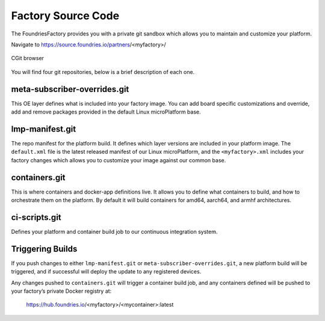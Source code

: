 Factory Source Code
===================

The FoundriesFactory provides you with a private git sandbox which allows you
to maintain and customize your platform.

Navigate to https://source.foundries.io/partners/<myfactory>/

.. figure:: /_static/factory-cgit.png
   :alt: Source code navigation
   :align: center
   :width: 5in

   CGit browser

You will find four git repositories, below is a brief description of each one.

meta-subscriber-overrides.git
~~~~~~~~~~~~~~~~~~~~~~~~~~~~~

This OE layer defines what is included into your factory image. You can add
board specific customizations and override, add and remove packages provided
in the default Linux microPlatform base.

lmp-manifest.git
~~~~~~~~~~~~~~~~

The repo manifest for the platform build. It defines which layer versions
are included in your platform image. The ``default.xml`` file is the latest
released manifest of our Linux microPlatform, and the ``<myfactory>.xml``
includes your factory changes which allows you to customize your image
against our common base.

containers.git
~~~~~~~~~~~~~~

This is where containers and docker-app definitions live. It allows you to
define what containers to build, and how to orchestrate them on the platform.
By default it will build containers for amd64, aarch64, and armhf architectures.

ci-scripts.git
~~~~~~~~~~~~~~

Defines your platform and container build job to our continuous integration system.

Triggering Builds
~~~~~~~~~~~~~~~~~

If you push changes to either ``lmp-manifest.git`` or ``meta-subscriber-overrides.git``,
a new platform build will be triggered, and if successful will deploy the
update to any registered devices.

Any changes pushed to ``containers.git`` will trigger a container build job, and
any containers defined will be pushed to your factory’s private Docker
registry at:

 https://hub.foundries.io/<myfactory>/<mycontainer>:latest
